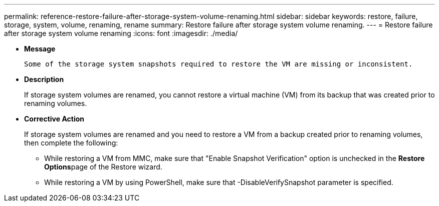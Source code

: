---
permalink: reference-restore-failure-after-storage-system-volume-renaming.html
sidebar: sidebar
keywords: restore, failure, storage, system, volume, renaming, rename
summary: Restore failure after storage system volume renaming.
---
= Restore failure after storage system volume renaming
:icons: font
:imagesdir: ./media/

* *Message*
+
`Some of the storage system snapshots required to restore the VM are missing or inconsistent.`

* *Description*
+
If storage system volumes are renamed, you cannot restore a virtual machine (VM) from its backup that was created prior to renaming volumes.

* *Corrective Action*
+
If storage system volumes are renamed and you need to restore a VM from a backup created prior to renaming volumes, then complete the following:

 ** While restoring a VM from MMC, make sure that "Enable Snapshot Verification" option is unchecked in the **Restore Options**page of the Restore wizard.
 ** While restoring a VM by using PowerShell, make sure that -DisableVerifySnapshot parameter is specified.
